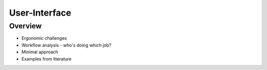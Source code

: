 User-Interface
==============

Overview
--------

* Ergonomic challenges
* Workflow analysis - who's doing which job?
* Minimal approach
* Examples from literature
